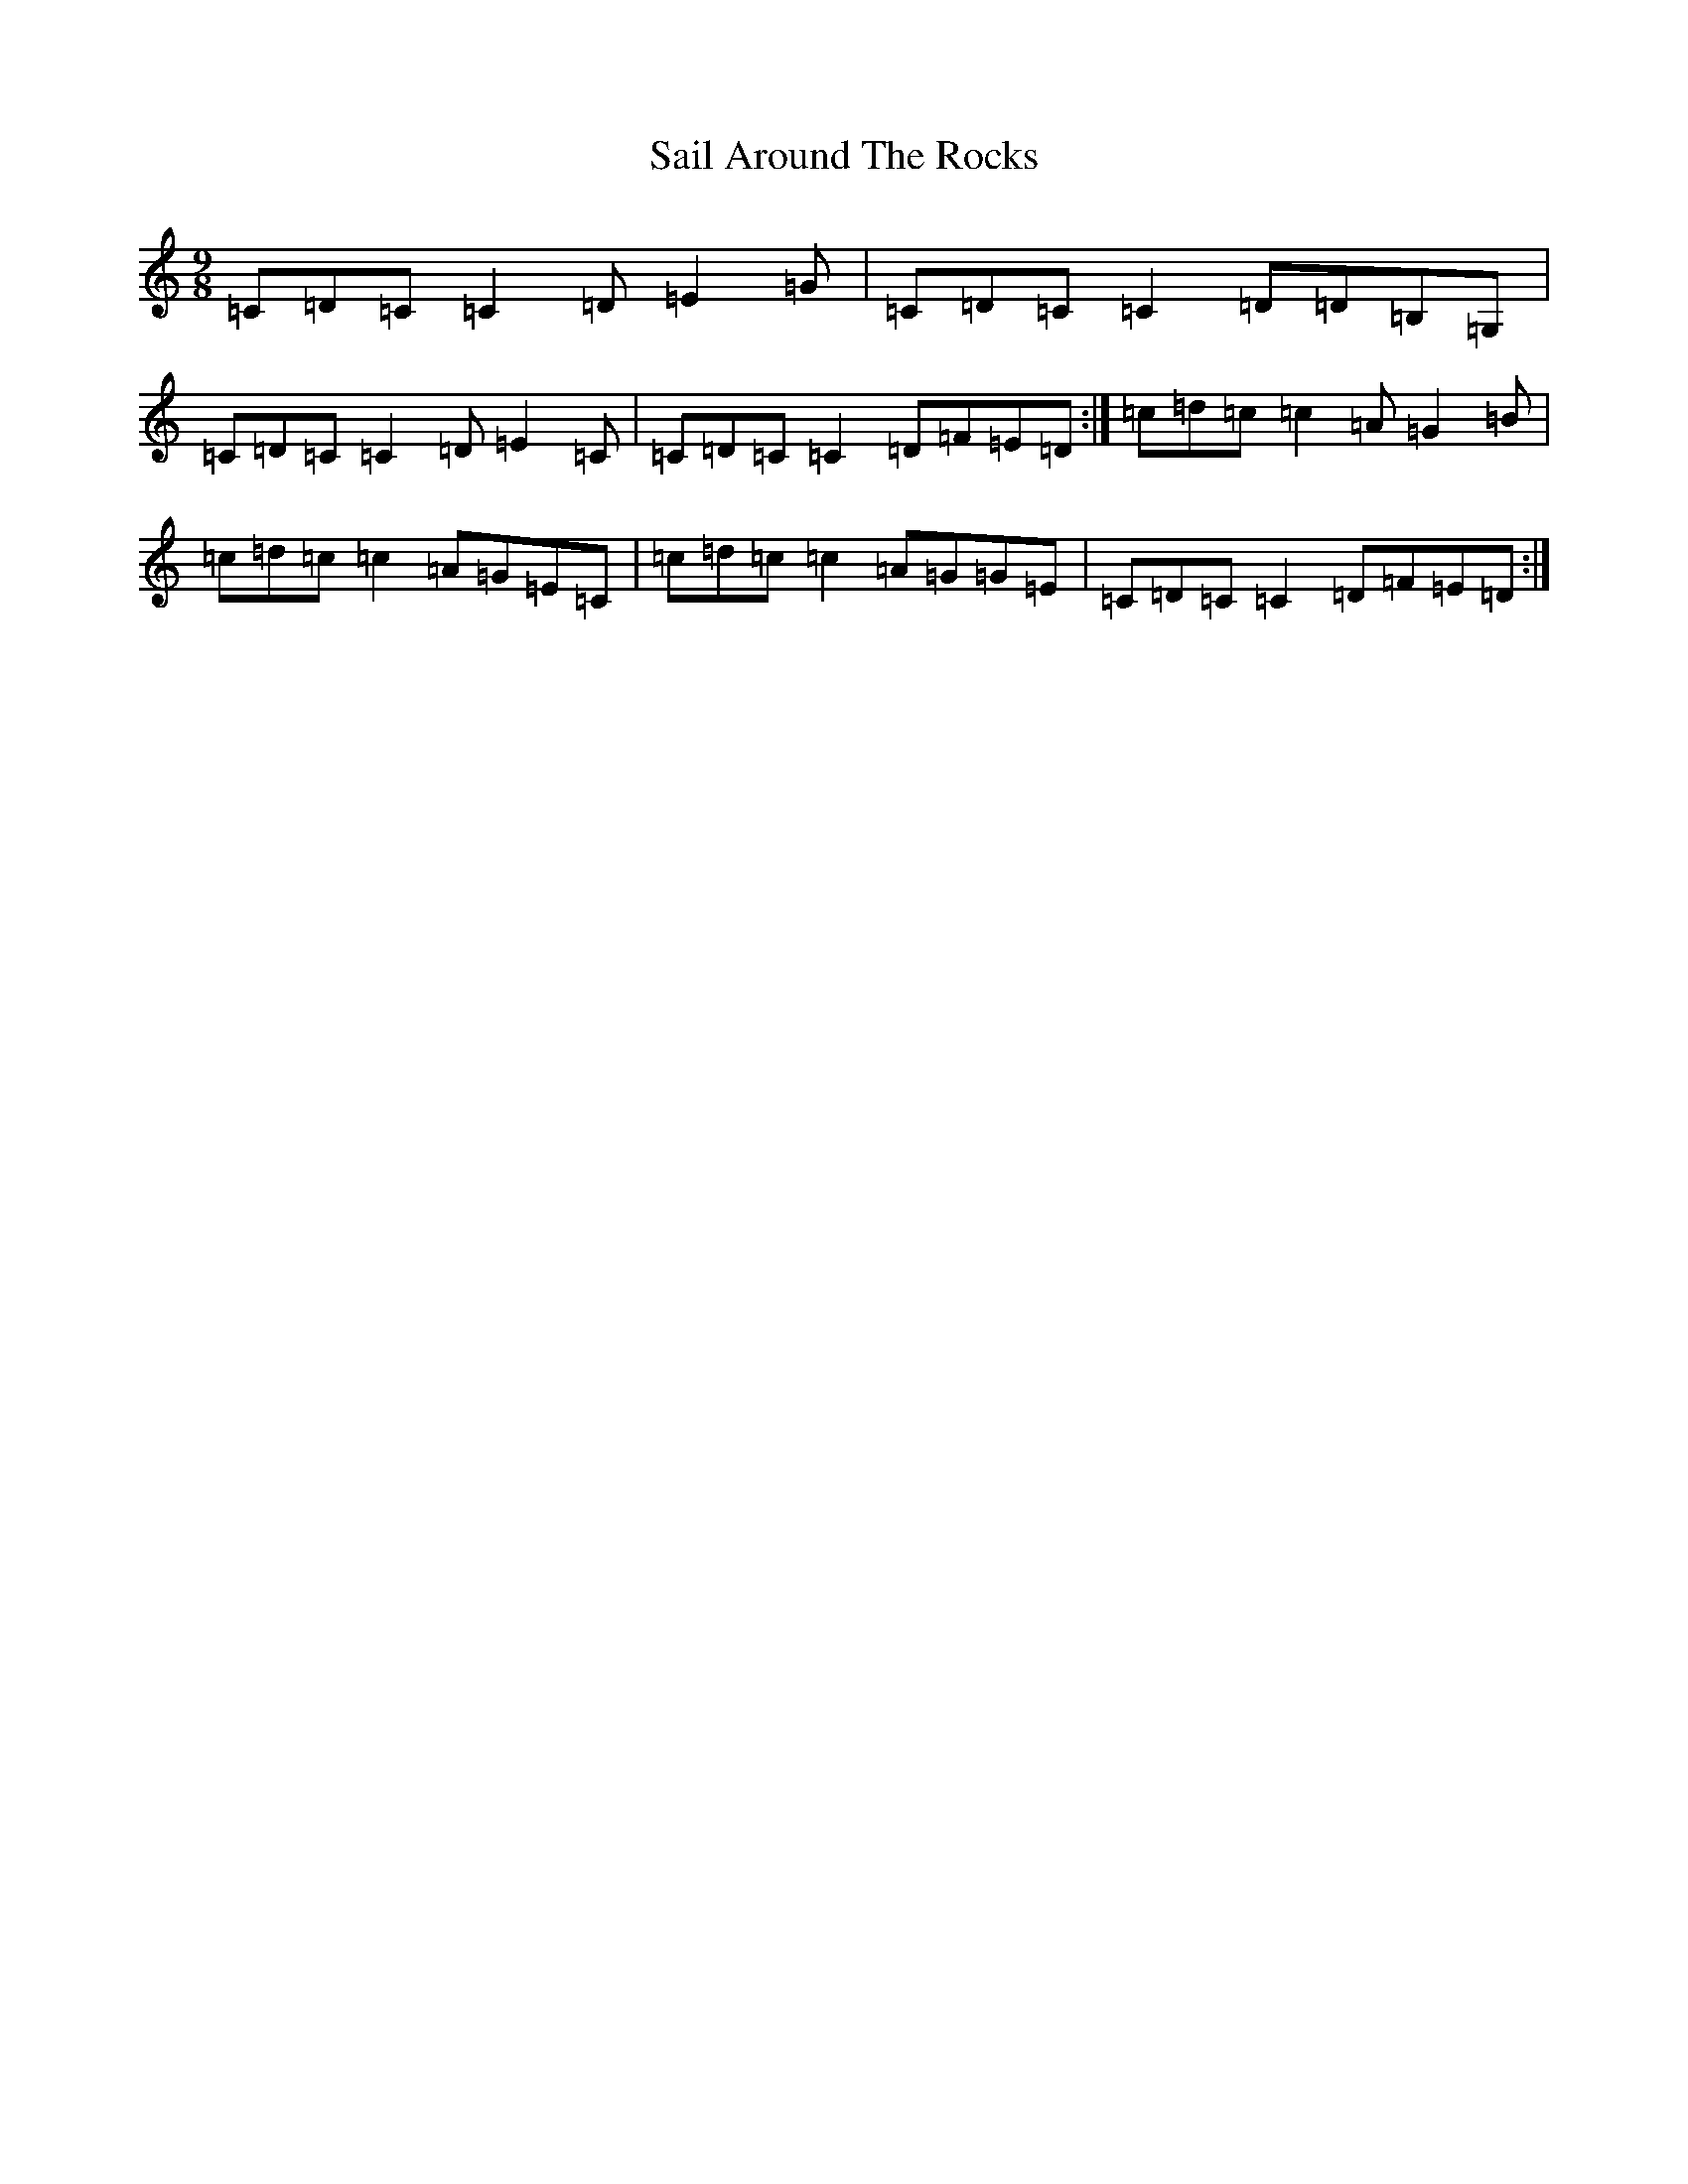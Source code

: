 X: 8277
T: Sail Around The Rocks
S: https://thesession.org/tunes/13060#setting22460
R: slip jig
M:9/8
L:1/8
K: C Major
=C=D=C=C2=D=E2=G|=C=D=C=C2=D=D=B,=G,|=C=D=C=C2=D=E2=C|=C=D=C=C2=D=F=E=D:|=c=d=c=c2=A=G2=B|=c=d=c=c2=A=G=E=C|=c=d=c=c2=A=G=G=E|=C=D=C=C2=D=F=E=D:|
